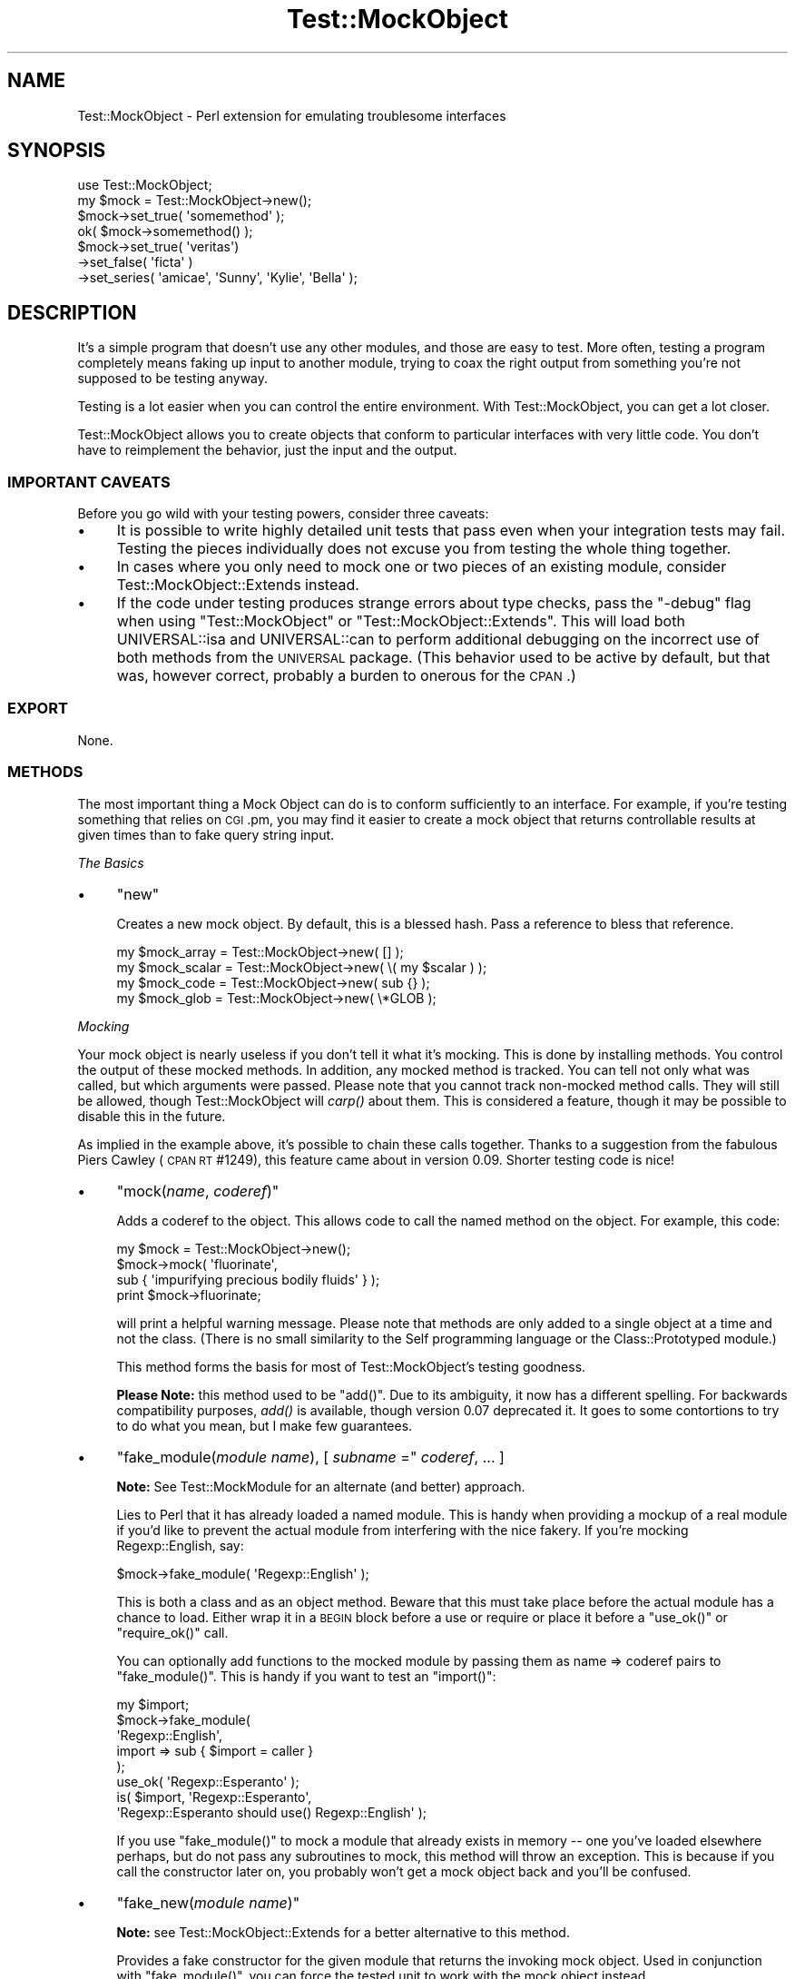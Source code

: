 .\" Automatically generated by Pod::Man 2.22 (Pod::Simple 3.07)
.\"
.\" Standard preamble:
.\" ========================================================================
.de Sp \" Vertical space (when we can't use .PP)
.if t .sp .5v
.if n .sp
..
.de Vb \" Begin verbatim text
.ft CW
.nf
.ne \\$1
..
.de Ve \" End verbatim text
.ft R
.fi
..
.\" Set up some character translations and predefined strings.  \*(-- will
.\" give an unbreakable dash, \*(PI will give pi, \*(L" will give a left
.\" double quote, and \*(R" will give a right double quote.  \*(C+ will
.\" give a nicer C++.  Capital omega is used to do unbreakable dashes and
.\" therefore won't be available.  \*(C` and \*(C' expand to `' in nroff,
.\" nothing in troff, for use with C<>.
.tr \(*W-
.ds C+ C\v'-.1v'\h'-1p'\s-2+\h'-1p'+\s0\v'.1v'\h'-1p'
.ie n \{\
.    ds -- \(*W-
.    ds PI pi
.    if (\n(.H=4u)&(1m=24u) .ds -- \(*W\h'-12u'\(*W\h'-12u'-\" diablo 10 pitch
.    if (\n(.H=4u)&(1m=20u) .ds -- \(*W\h'-12u'\(*W\h'-8u'-\"  diablo 12 pitch
.    ds L" ""
.    ds R" ""
.    ds C` ""
.    ds C' ""
'br\}
.el\{\
.    ds -- \|\(em\|
.    ds PI \(*p
.    ds L" ``
.    ds R" ''
'br\}
.\"
.\" Escape single quotes in literal strings from groff's Unicode transform.
.ie \n(.g .ds Aq \(aq
.el       .ds Aq '
.\"
.\" If the F register is turned on, we'll generate index entries on stderr for
.\" titles (.TH), headers (.SH), subsections (.SS), items (.Ip), and index
.\" entries marked with X<> in POD.  Of course, you'll have to process the
.\" output yourself in some meaningful fashion.
.ie \nF \{\
.    de IX
.    tm Index:\\$1\t\\n%\t"\\$2"
..
.    nr % 0
.    rr F
.\}
.el \{\
.    de IX
..
.\}
.\"
.\" Accent mark definitions (@(#)ms.acc 1.5 88/02/08 SMI; from UCB 4.2).
.\" Fear.  Run.  Save yourself.  No user-serviceable parts.
.    \" fudge factors for nroff and troff
.if n \{\
.    ds #H 0
.    ds #V .8m
.    ds #F .3m
.    ds #[ \f1
.    ds #] \fP
.\}
.if t \{\
.    ds #H ((1u-(\\\\n(.fu%2u))*.13m)
.    ds #V .6m
.    ds #F 0
.    ds #[ \&
.    ds #] \&
.\}
.    \" simple accents for nroff and troff
.if n \{\
.    ds ' \&
.    ds ` \&
.    ds ^ \&
.    ds , \&
.    ds ~ ~
.    ds /
.\}
.if t \{\
.    ds ' \\k:\h'-(\\n(.wu*8/10-\*(#H)'\'\h"|\\n:u"
.    ds ` \\k:\h'-(\\n(.wu*8/10-\*(#H)'\`\h'|\\n:u'
.    ds ^ \\k:\h'-(\\n(.wu*10/11-\*(#H)'^\h'|\\n:u'
.    ds , \\k:\h'-(\\n(.wu*8/10)',\h'|\\n:u'
.    ds ~ \\k:\h'-(\\n(.wu-\*(#H-.1m)'~\h'|\\n:u'
.    ds / \\k:\h'-(\\n(.wu*8/10-\*(#H)'\z\(sl\h'|\\n:u'
.\}
.    \" troff and (daisy-wheel) nroff accents
.ds : \\k:\h'-(\\n(.wu*8/10-\*(#H+.1m+\*(#F)'\v'-\*(#V'\z.\h'.2m+\*(#F'.\h'|\\n:u'\v'\*(#V'
.ds 8 \h'\*(#H'\(*b\h'-\*(#H'
.ds o \\k:\h'-(\\n(.wu+\w'\(de'u-\*(#H)/2u'\v'-.3n'\*(#[\z\(de\v'.3n'\h'|\\n:u'\*(#]
.ds d- \h'\*(#H'\(pd\h'-\w'~'u'\v'-.25m'\f2\(hy\fP\v'.25m'\h'-\*(#H'
.ds D- D\\k:\h'-\w'D'u'\v'-.11m'\z\(hy\v'.11m'\h'|\\n:u'
.ds th \*(#[\v'.3m'\s+1I\s-1\v'-.3m'\h'-(\w'I'u*2/3)'\s-1o\s+1\*(#]
.ds Th \*(#[\s+2I\s-2\h'-\w'I'u*3/5'\v'-.3m'o\v'.3m'\*(#]
.ds ae a\h'-(\w'a'u*4/10)'e
.ds Ae A\h'-(\w'A'u*4/10)'E
.    \" corrections for vroff
.if v .ds ~ \\k:\h'-(\\n(.wu*9/10-\*(#H)'\s-2\u~\d\s+2\h'|\\n:u'
.if v .ds ^ \\k:\h'-(\\n(.wu*10/11-\*(#H)'\v'-.4m'^\v'.4m'\h'|\\n:u'
.    \" for low resolution devices (crt and lpr)
.if \n(.H>23 .if \n(.V>19 \
\{\
.    ds : e
.    ds 8 ss
.    ds o a
.    ds d- d\h'-1'\(ga
.    ds D- D\h'-1'\(hy
.    ds th \o'bp'
.    ds Th \o'LP'
.    ds ae ae
.    ds Ae AE
.\}
.rm #[ #] #H #V #F C
.\" ========================================================================
.\"
.IX Title "Test::MockObject 3"
.TH Test::MockObject 3 "2012-03-01" "perl v5.10.1" "User Contributed Perl Documentation"
.\" For nroff, turn off justification.  Always turn off hyphenation; it makes
.\" way too many mistakes in technical documents.
.if n .ad l
.nh
.SH "NAME"
Test::MockObject \- Perl extension for emulating troublesome interfaces
.SH "SYNOPSIS"
.IX Header "SYNOPSIS"
.Vb 4
\&  use Test::MockObject;
\&  my $mock = Test::MockObject\->new();
\&  $mock\->set_true( \*(Aqsomemethod\*(Aq );
\&  ok( $mock\->somemethod() );
\&
\&  $mock\->set_true( \*(Aqveritas\*(Aq)
\&       \->set_false( \*(Aqficta\*(Aq )
\&       \->set_series( \*(Aqamicae\*(Aq, \*(AqSunny\*(Aq, \*(AqKylie\*(Aq, \*(AqBella\*(Aq );
.Ve
.SH "DESCRIPTION"
.IX Header "DESCRIPTION"
It's a simple program that doesn't use any other modules, and those are easy to
test.  More often, testing a program completely means faking up input to
another module, trying to coax the right output from something you're not
supposed to be testing anyway.
.PP
Testing is a lot easier when you can control the entire environment.  With
Test::MockObject, you can get a lot closer.
.PP
Test::MockObject allows you to create objects that conform to particular
interfaces with very little code.  You don't have to reimplement the behavior,
just the input and the output.
.SS "\s-1IMPORTANT\s0 \s-1CAVEATS\s0"
.IX Subsection "IMPORTANT CAVEATS"
Before you go wild with your testing powers, consider three caveats:
.IP "\(bu" 4
It is possible to write highly detailed unit tests that pass even when
your integration tests may fail.  Testing the pieces individually does not
excuse you from testing the whole thing together.
.IP "\(bu" 4
In cases where you only need to mock one or two pieces of an existing
module, consider Test::MockObject::Extends instead.
.IP "\(bu" 4
If the code under testing produces strange errors about type checks,
pass the \f(CW\*(C`\-debug\*(C'\fR flag when using \f(CW\*(C`Test::MockObject\*(C'\fR or
\&\f(CW\*(C`Test::MockObject::Extends\*(C'\fR. This will load both UNIVERSAL::isa and
UNIVERSAL::can to perform additional debugging on the incorrect use of both
methods from the \s-1UNIVERSAL\s0 package. (This behavior used to be active by
default, but that was, however correct, probably a burden to onerous for the
\&\s-1CPAN\s0.)
.SS "\s-1EXPORT\s0"
.IX Subsection "EXPORT"
None.
.SS "\s-1METHODS\s0"
.IX Subsection "METHODS"
The most important thing a Mock Object can do is to conform sufficiently to an
interface.  For example, if you're testing something that relies on \s-1CGI\s0.pm, you
may find it easier to create a mock object that returns controllable results
at given times than to fake query string input.
.PP
\fIThe Basics\fR
.IX Subsection "The Basics"
.IP "\(bu" 4
\&\f(CW\*(C`new\*(C'\fR
.Sp
Creates a new mock object.  By default, this is a blessed hash.  Pass a
reference to bless that reference.
.Sp
.Vb 4
\&    my $mock_array  = Test::MockObject\->new( [] );
\&    my $mock_scalar = Test::MockObject\->new( \e( my $scalar ) );
\&    my $mock_code   = Test::MockObject\->new( sub {} );
\&    my $mock_glob   = Test::MockObject\->new( \e*GLOB );
.Ve
.PP
\fIMocking\fR
.IX Subsection "Mocking"
.PP
Your mock object is nearly useless if you don't tell it what it's mocking.
This is done by installing methods.  You control the output of these mocked
methods.  In addition, any mocked method is tracked.  You can tell not only
what was called, but which arguments were passed.  Please note that you cannot
track non-mocked method calls.  They will still be allowed, though
Test::MockObject will \fIcarp()\fR about them.  This is considered a feature, though
it may be possible to disable this in the future.
.PP
As implied in the example above, it's possible to chain these calls together.
Thanks to a suggestion from the fabulous Piers Cawley (\s-1CPAN\s0 \s-1RT\s0 #1249), this
feature came about in version 0.09.  Shorter testing code is nice!
.IP "\(bu" 4
\&\f(CW\*(C`mock(\f(CIname\f(CW, \f(CIcoderef\f(CW)\*(C'\fR
.Sp
Adds a coderef to the object.  This allows code to call the named method on the
object.  For example, this code:
.Sp
.Vb 4
\&    my $mock = Test::MockObject\->new();
\&    $mock\->mock( \*(Aqfluorinate\*(Aq,
\&        sub { \*(Aqimpurifying precious bodily fluids\*(Aq } );
\&    print $mock\->fluorinate;
.Ve
.Sp
will print a helpful warning message.  Please note that methods are only added
to a single object at a time and not the class.  (There is no small similarity
to the Self programming language or the Class::Prototyped module.)
.Sp
This method forms the basis for most of Test::MockObject's testing goodness.
.Sp
\&\fBPlease Note:\fR this method used to be \f(CW\*(C`add()\*(C'\fR.  Due to its ambiguity, it now
has a different spelling.  For backwards compatibility purposes, \fIadd()\fR is
available, though version 0.07 deprecated it.  It goes to some contortions to
try to do what you mean, but I make few guarantees.
.IP "\(bu" 4
\&\f(CW\*(C`fake_module(\f(CImodule name\f(CW), [ \f(CIsubname\f(CW =\*(C'\fR \fIcoderef\fR, ... ]
.Sp
\&\fBNote:\fR See Test::MockModule for an alternate (and better) approach.
.Sp
Lies to Perl that it has already loaded a named module.  This is handy when
providing a mockup of a real module if you'd like to prevent the actual module
from interfering with the nice fakery.  If you're mocking Regexp::English,
say:
.Sp
.Vb 1
\&    $mock\->fake_module( \*(AqRegexp::English\*(Aq );
.Ve
.Sp
This is both a class and as an object method.  Beware that this must take place
before the actual module has a chance to load.  Either wrap it in a \s-1BEGIN\s0 block
before a use or require or place it before a \f(CW\*(C`use_ok()\*(C'\fR or \f(CW\*(C`require_ok()\*(C'\fR
call.
.Sp
You can optionally add functions to the mocked module by passing them as name
=> coderef pairs to \f(CW\*(C`fake_module()\*(C'\fR.  This is handy if you want to test an
\&\f(CW\*(C`import()\*(C'\fR:
.Sp
.Vb 8
\&    my $import;
\&    $mock\->fake_module(
\&        \*(AqRegexp::English\*(Aq,
\&        import => sub { $import = caller }
\&    );
\&    use_ok( \*(AqRegexp::Esperanto\*(Aq );
\&    is( $import, \*(AqRegexp::Esperanto\*(Aq,
\&        \*(AqRegexp::Esperanto should use() Regexp::English\*(Aq );
.Ve
.Sp
If you use \f(CW\*(C`fake_module()\*(C'\fR to mock a module that already exists in memory \*(--
one you've loaded elsewhere perhaps, but do not pass any subroutines to mock,
this method will throw an exception.  This is because if you call the
constructor later on, you probably won't get a mock object back and you'll be
confused.
.IP "\(bu" 4
\&\f(CW\*(C`fake_new(\f(CImodule name\f(CW)\*(C'\fR
.Sp
\&\fBNote:\fR see Test::MockObject::Extends for a better alternative to this
method.
.Sp
Provides a fake constructor for the given module that returns the invoking mock
object.  Used in conjunction with \f(CW\*(C`fake_module()\*(C'\fR, you can force the tested
unit to work with the mock object instead.
.Sp
.Vb 2
\&    $mock\->fake_module( \*(AqCGI\*(Aq );
\&    $mock\->fake_new( \*(AqCGI\*(Aq );
\&
\&    use_ok( \*(AqSome::Module\*(Aq );
\&    my $s = Some::Module\->new();
\&    is( $s\->{_cgi}, $mock,
\&        \*(Aqnew() should create and store a new CGI object\*(Aq );
.Ve
.IP "\(bu" 4
\&\f(CW\*(C`set_always(\f(CIname\f(CW, \f(CIvalue\f(CW)\*(C'\fR
.Sp
Adds a method of the specified name that always returns the specified value.
.IP "\(bu" 4
\&\f(CW\*(C`set_true(\f(CIname_1\f(CW, \f(CIname_2\f(CW, ... \f(CIname_n\f(CW)\*(C'\fR
.Sp
Adds a method of the specified name that always returns a true value.  This can
take a list of names.
.IP "\(bu" 4
\&\f(CW\*(C`set_false(\f(CIname_1\f(CW, \f(CIname_2\f(CW, ... \f(CIname_n\f(CW)\*(C'\fR
.Sp
Adds a method of the specified name that always returns a false value.  (Since
it installs an empty subroutine, the value should be false in both scalar and
list contexts.)  This can take a list of names.
.IP "\(bu" 4
\&\f(CW\*(C`set_list(\f(CIname\f(CW, [ \f(CIitem1\f(CW, \f(CIitem2\f(CW, ... ]\*(C'\fR
.Sp
Adds a method that always returns a given list of values.  It takes some care
to provide a list and not an array, if that's important to you.
.IP "\(bu" 4
\&\f(CW\*(C`set_series(\f(CIname\f(CW, [ \f(CIitem1\f(CW, \f(CIitem2\f(CW, ... ]\*(C'\fR
.Sp
Adds a method that will return the next item in a series on each call.  This
can help to test error handling, by forcing a failure on the first method call
and then subsequent successes.  Note that the series does not repeat; it will
eventually run out.
.IP "\(bu" 4
\&\f(CW\*(C`set_bound(\f(CIname\f(CW, \f(CIreference\f(CW)\*(C'\fR
.Sp
Adds a method bound to a variable.  Pass in a reference to a variable in your
test.  When you change the variable, the return value of the new method will
change as well.  This is often handier than replacing mock methods.
.IP "\(bu" 4
\&\f(CW\*(C`set_isa( \f(CIname1\f(CW, \f(CIname2\f(CW, ... \f(CInamen\f(CW )\*(C'\fR
.Sp
Adds an apparent parent to the module, so that calling \f(CW\*(C`isa()\*(C'\fR on the mock
will return true appropriately.  Sometimes you really need this.
.IP "\(bu" 4
\&\f(CW\*(C`remove(\f(CIname\f(CW)\*(C'\fR
.Sp
Removes a named method.
.PP
\fIChecking Your Mocks\fR
.IX Subsection "Checking Your Mocks"
.IP "\(bu" 4
\&\f(CW\*(C`can( $method_name )\*(C'\fR
.Sp
Returns a subroutine reference if this particular mocked object can handle the
named method, false otherwise.
.IP "\(bu" 4
\&\f(CW\*(C`isa( $class_name )\*(C'\fR
.Sp
Returns true if the invocant object mocks a particular class.  You must have
used \f(CW\*(C`set_isa()\*(C'\fR first.
.IP "\(bu" 4
\&\f(CW\*(C`called(\f(CIname\f(CW)\*(C'\fR
.Sp
Checks to see if something has called a named method on the object.  This
returns a boolean value.  The current implementation does not scale especially
well, so use this sparingly if you need to search through hundreds of calls.
.IP "\(bu" 4
\&\f(CW\*(C`clear()\*(C'\fR
.Sp
Clears the internal record of all method calls on the object.  It's handy to do
this every now and then.  Note that this does not affect the mocked methods,
only all of the methods called on the object to this point.
.Sp
It's handy to \f(CW\*(C`clear()\*(C'\fR methods in between series of tests.  That makes it
much easier to call \f(CW\*(C`next_method()\*(C'\fR without having to skip over the calls from
the last set of tests.
.IP "\(bu" 4
\&\f(CW\*(C`next_call([ \f(CIposition\f(CW ])\*(C'\fR
.Sp
Returns the name and argument list of the next mocked method called on an
object, in list context.  In scalar context, returns only the method name.
There are two important things to know about this method.  First, it starts at
the beginning of the call list.  If your code runs like this:
.Sp
.Vb 3
\&    $mock\->set_true( \*(Aqfoo\*(Aq );
\&    $mock\->set_true( \*(Aqbar\*(Aq );
\&    $mock\->set_true( \*(Aqbaz\*(Aq );
\&
\&    $mock\->foo();
\&    $mock\->bar( 3, 4 );
\&    $mock\->foo( 1, 2 );
.Ve
.Sp
Then you might see output of:
.Sp
.Vb 2
\&    my ($name, $args) = $mock\->next_call();
\&    print "$name (@$args)";
\&
\&    # prints \*(Aqfoo\*(Aq
\&
\&    $name = $mock\->next_call();
\&    print $name;
\&
\&    # prints \*(Aqbar\*(Aq
\&
\&    ($name, $args) = $mock\->next_call();
\&    print "$name (@$args)";
\&
\&    # prints \*(Aqfoo 1 2\*(Aq
.Ve
.Sp
If you provide an optional number as the \fIposition\fR argument, the method will
skip that many calls, returning the data for the last one skipped.
.Sp
.Vb 3
\&    $mock\->foo();
\&    $mock\->bar();
\&    $mock\->baz();
\&
\&    $name = $mock\->next_call();
\&    print $name;
\&
\&    # prints \*(Aqfoo\*(Aq
\&
\&    $name = $mock\->next_call( 2 );
\&    print $name
\&
\&    # prints \*(Aqbaz\*(Aq
.Ve
.Sp
When it reaches the end of the list, it returns undef.  This is probably the
most convenient method in the whole module, but for the sake of completeness
and backwards compatibility (it takes me a while to reach the truest state of
laziness!), there are several other methods.
.IP "\(bu" 4
\&\f(CW\*(C`call_pos(\f(CIposition\f(CW)\*(C'\fR
.Sp
Returns the name of the method called on the object at a specified position.
This is handy if you need to test a certain order of calls.  For example:
.Sp
.Vb 5
\&    Some::Function( $mock );
\&    is( $mock\->call_pos(1),  \*(Aqsetup\*(Aq,
\&        \*(AqFunction() should first call setup()\*(Aq );
\&    is( $mock\->call_pos(\-1), \*(Aqend\*(Aq,
\&        \*(Aq... and last call end()\*(Aq );
.Ve
.Sp
Positions can be positive or negative.  Please note that the first position is,
in fact, 1.  (This may change in the future.  I like it, but am willing to
reconsider.)
.IP "\(bu" 4
\&\f(CW\*(C`call_args(\f(CIposition\f(CW)\*(C'\fR
.Sp
Returns a list of the arguments provided to the method called at the appropriate
position.  Following the test above, one might say:
.Sp
.Vb 4
\&    is( ($mock\->call_args(1))[0], $mock,
\&        \*(Aq... passing the object to setup()\*(Aq );
\&    is( scalar $mock\->call_args(\-1), 0,
\&        \*(Aq... and no args to end()\*(Aq );
.Ve
.IP "\(bu" 4
\&\f(CW\*(C`call_args_pos(\f(CIcall position\f(CW, \f(CIargument position\f(CW)\*(C'\fR
.Sp
Returns the argument at the specified position for the method call at the
specified position.  One might rewrite the first test of the last example as:
.Sp
.Vb 2
\&    is( $mock\->call_args_pos(1, 1), $mock,
\&        \*(Aq... passing the object to setup()\*(Aq);
.Ve
.IP "\(bu" 4
\&\f(CW\*(C`call_args_string(\f(CIposition\f(CW, [ \f(CIseparator\f(CW ])\*(C'\fR
.Sp
Returns a stringified version of the arguments at the specified position.  If
no separator is given, they will not be separated.  This can be used as:
.Sp
.Vb 2
\&    is( $mock\->call_args_string(1), "$mock initialize",
\&        \*(Aq... passing object, initialize as arguments\*(Aq );
.Ve
.IP "\(bu" 4
\&\f(CW\*(C`called_ok(\f(CImethod name\f(CW, [ \f(CItest name\f(CW ])\*(C'\fR
.Sp
Tests to see whether a method of the specified name has been called on the
object.  This and the following methods use Test::Builder, so they integrate
nicely with a test suite built around Test::Simple, Test::More, or anything
else compatible:
.Sp
.Vb 2
\&    $mock\->foo();
\&    $mock\->called_ok( \*(Aqfoo\*(Aq );
.Ve
.Sp
A generic default test name is provided.
.IP "\(bu" 4
\&\f(CW\*(C`called_pos_ok(\f(CIposition\f(CW, \f(CImethod name\f(CW, [ \f(CItest name\f(CW ])\*(C'\fR
.Sp
Tests to see whether the named method was called at the specified position.  A
default test name is provided.
.IP "\(bu" 4
\&\f(CW\*(C`called_args_pos_is(\f(CImethod position\f(CW, \f(CIargument position\f(CW, \f(CIexpected\f(CW, [ \f(CItest name\f(CW ])\*(C'\fR
.Sp
Tests to see whether the argument at the appropriate position of the method in
the specified position equals a specified value.  A default, rather
non-descript test name is provided.
.IP "\(bu" 4
\&\f(CW\*(C`called_args_string_is(\f(CImethod position\f(CW, \f(CIseparator\f(CW, \f(CIexpected\f(CW, [ \f(CItest name\f(CW ])\*(C'\fR
.Sp
Joins together all of the arguments to a method at the appropriate position and
matches against a specified string.  A generically bland test name is provided
by default.  You can probably do much better.
.IP "\(bu" 4
\&\f(CW\*(C`check_class_loaded( $class_name )\*(C'\fR
.Sp
Attempts to determine whether you have a class of the given name loaded and
compiled.  Returns true or false.
.PP
\fILogging\fR
.IX Subsection "Logging"
.PP
Test::MockObject logs all mocked methods by default.  Sometimes you don't want
to do this.  To prevent logging all calls to a given method, prepend the name
of the method with \f(CW\*(C`\-\*(C'\fR when mocking it.
.PP
That is:
.PP
.Vb 1
\&    $mock\->set_true( \*(Aq\-foo\*(Aq, \*(Aqbar\*(Aq );
.Ve
.PP
will set mock both \f(CW\*(C`foo()\*(C'\fR and \f(CW\*(C`bar()\*(C'\fR, causing both to return true.
However, the object will log only calls to \f(CW\*(C`bar()\*(C'\fR, not \f(CW\*(C`foo()\*(C'\fR.  To log
\&\f(CW\*(C`foo()\*(C'\fR again, merely mock it again without the leading \f(CW\*(C`\-\*(C'\fR:
.PP
.Vb 1
\&    $mock\->set_true( \*(Aqfoo\*(Aq );
.Ve
.PP
\&\f(CW$mock\fR will log all subsequent calls to \f(CW\*(C`foo()\*(C'\fR again.
.PP
\fISubclassing\fR
.IX Subsection "Subclassing"
.PP
There are two methods provided for subclassing:
.IP "\(bu" 4
\&\f(CW\*(C`dispatch_mocked_method( $method_name, @_ )\*(C'\fR
.Sp
This method determines how to call a method (named as \f(CW$method_name\fR) not
available in this class.  It also controls logging.  You may or may not find it
useful, but I certainly take advantage of it for Test::MockObject::Extends.
.IP "\(bu" 4
\&\f(CW\*(C`log_call( $method_name, @_ )\*(C'\fR
.Sp
This method tracks the call of the named method and its arguments.
.SH "TODO"
.IX Header "TODO"
.IP "\(bu" 4
Add a factory method to avoid namespace collisions (soon)
.IP "\(bu" 4
Add more useful methods (catch \f(CW\*(C`import()\*(C'\fR?)
.SH "AUTHOR"
.IX Header "AUTHOR"
chromatic, <chromatic at wgz dot org>
.PP
Thanks go to Curtis 'Ovid' Poe, as well as \s-1ONSITE\s0! Technology, Inc., for
finding several bugs and providing several constructive suggestions.
.PP
Jay Bonci also found a false positive in \f(CW\*(C`called_ok()\*(C'\fR.  Thanks!
.PP
Chris Winters was the first to report I'd accidentally scheduled 0.12 for
deletion without uploading a newer version.  He also gave useful feedback on
Test::MockObject::Extends.
.PP
Stevan Little provided the impetus and code for \f(CW\*(C`set_isa()\*(C'\fR.
.PP
Nicholas Clark found a documentation error.
.PP
Mutant suggested a potential problem with \fIfake_module()\fR.
.SH "SEE ALSO"
.IX Header "SEE ALSO"
perl, Test::Tutorial, Test::More,
http://www.perl.com/pub/a/2001/12/04/testing.html,
and
http://www.perl.com/pub/a/2002/07/10/tmo.html.
.SH "COPYRIGHT"
.IX Header "COPYRIGHT"
Copyright (c) 2002 \- 2011 by chromatic <chromatic at wgz dot org>.
.PP
This program is free software; you can use, modify, and redistribute it under
the same terms as Perl 5.10.x itself.
.PP
See http://www.perl.com/perl/misc/Artistic.html
